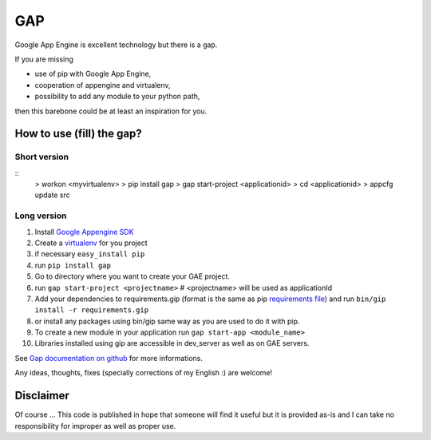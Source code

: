 GAP
###

Google App Engine is excellent technology but there is a gap.

If you are missing

-  use of pip with Google App Engine,
-  cooperation of appengine and virtualenv,
-  possibility to add any module to your python path,

then this barebone could be at least an inspiration for you.

How to use (fill) the gap?
==========================

Short version
-------------
::
    > workon <myvirtualenv>
    > pip install gap
    > gap start-project <applicationid>
    > cd <applicationid>
    > appcfg update src

Long version
------------

1.   Install
     `Google Appengine SDK <https://developers.google.com/appengine/downloads>`__
2.   Create a `virtualenv <http://www.virtualenv.org/en/latest/>`__ for you project
3.   if necessary ``easy_install pip``
4.   run ``pip install gap``
5.   Go to directory where you want to create your GAE project.
6.   run ``gap start-project <projectname>``  # <projectname> will be used as applicationId
7.   Add your dependencies to requirements.gip (format is the same as pip
     `requirements file <http://www.pip-installer.org/en/latest/cookbook.html>`__) and
     run ``bin/gip install -r requirements.gip``
8.   or install any packages using bin/gip same way as you are used to do it
     with pip.
9.   To create a new module in your application run ``gap start-app <module_name>``
10.  Libraries installed using gip are accessible in dev_server as well as on GAE servers.

See `Gap documentation on github <https://github.com/czervenka/gap/blob/master/doc/index.rst>`__ for more
informations.

Any ideas, thoughts, fixes (specially corrections of my English :) are
welcome!

Disclaimer
==========

Of course ... This code is published in hope that someone will find it
useful but it is provided as-is and I can take no responsibility for
improper as well as proper use.
